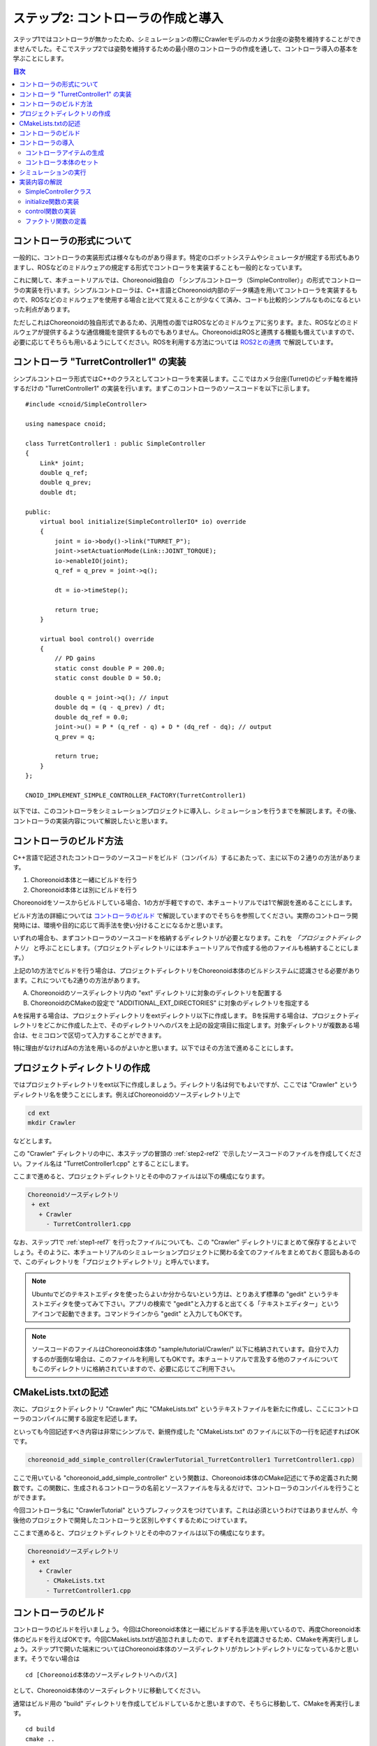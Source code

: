 ステップ2: コントローラの作成と導入
===================================

ステップ1ではコントローラが無かったため、シミュレーションの際にCrawlerモデルのカメラ台座の姿勢を維持することができませんでした。そこでステップ2では姿勢を維持するための最小限のコントローラの作成を通して、コントローラ導入の基本を学ぶことにします。

.. contents:: 目次
   :local:
   :depth: 2

.. highlight:: C++
   :linenothreshold: 5

.. _step2-ref1:

コントローラの形式について
--------------------------

一般的に、コントローラの実装形式は様々なものがあり得ます。特定のロボットシステムやシミュレータが規定する形式もありますし、ROSなどのミドルウェアの規定する形式でコントローラを実装することも一般的となっています。

これに関して、本チュートリアルでは、Choreonoid独自の 「シンプルコントローラ（SimpleController）」の形式でコントローラの実装を行います。シンプルコントローラは、C++言語とChoreonoid内部のデータ構造を用いてコントローラを実装するもので、ROSなどのミドルウェアを使用する場合と比べて覚えることが少なくて済み、コードも比較的シンプルなものになるといった利点があります。

ただしこれはChoreonoidの独自形式であるため、汎用性の面ではROSなどのミドルウェアに劣ります。また、ROSなどのミドルウェアが提供するような通信機能を提供するものでもありません。ChoreonoidはROSと連携する機能も備えていますので、必要に応じてそちらも用いるようにしてください。ROSを利用する方法については `ROS2との連携 <https://choreonoid.org/ja/documents/latest/ros2/index.html>`_ で解説しています。

.. _step2-ref2:

コントローラ "TurretController1" の実装
---------------------------------------

シンプルコントローラ形式ではC++のクラスとしてコントローラを実装します。ここではカメラ台座(Turret)のピッチ軸を維持するだけの "TurretController1" の実装を行います。まずこのコントローラのソースコードを以下に示します。 ::

 #include <cnoid/SimpleController>
 
 using namespace cnoid;
 
 class TurretController1 : public SimpleController
 {
     Link* joint;
     double q_ref;
     double q_prev;
     double dt;
 
 public:
     virtual bool initialize(SimpleControllerIO* io) override
     {
         joint = io->body()->link("TURRET_P");
         joint->setActuationMode(Link::JOINT_TORQUE);
         io->enableIO(joint);
         q_ref = q_prev = joint->q();
 
         dt = io->timeStep();
 
         return true;
     }
 
     virtual bool control() override
     {
         // PD gains
         static const double P = 200.0;
         static const double D = 50.0;
 
         double q = joint->q(); // input
         double dq = (q - q_prev) / dt;
         double dq_ref = 0.0;
         joint->u() = P * (q_ref - q) + D * (dq_ref - dq); // output
         q_prev = q;
   
         return true;
     }
 };
 
 CNOID_IMPLEMENT_SIMPLE_CONTROLLER_FACTORY(TurretController1)

以下では、このコントローラをシミュレーションプロジェクトに導入し、シミュレーションを行うまでを解説します。その後、コントローラの実装内容について解説したいと思います。

.. _step2-ref3:

コントローラのビルド方法
------------------------

C++言語で記述されたコントローラのソースコードをビルド（コンパイル）するにあたって、主に以下の２通りの方法があります。

1. Choreonoid本体と一緒にビルドを行う
2. Choreonoid本体とは別にビルドを行う

Choreonoidをソースからビルドしている場合、1の方が手軽ですので、本チュートリアルでは1で解説を進めることにします。

ビルド方法の詳細については `コントローラのビルド <https://choreonoid.org/ja/documents/latest/simulation/howto-build-controller.html>`_ で解説していますのでそちらを参照してください。実際のコントローラ開発時には、環境や目的に応じて両手法を使い分けることになるかと思います。

いずれの場合も、まずコントローラのソースコードを格納するディレクトリが必要となります。これを *「プロジェクトディレクトリ」* と呼ぶことにします。（プロジェクトディレクトリには本チュートリアルで作成する他のファイルも格納することにします。）

上記の1の方法でビルドを行う場合は、プロジェクトディレクトリをChoreonoid本体のビルドシステムに認識させる必要があります。これについても2通りの方法があります。

A. Choreonoidのソースディレクトリ内の "ext" ディレクトリに対象のディレクトリを配置する
B. ChoreonoidのCMakeの設定で "ADDITIONAL_EXT_DIRECTORIES" に対象のディレクトリを指定する

Aを採用する場合は、プロジェクトディレクトリをextディレクトリ以下に作成します。
Bを採用する場合は、プロジェクトディレクトリをどこかに作成した上で、そのディレクトリへのパスを上記の設定項目に指定します。対象ディレクトリが複数ある場合は、セミコロンで区切って入力することができます。

特に理由がなければAの方法を用いるのがよいかと思います。以下ではその方法で進めることにします。

.. _step2-ref4:

プロジェクトディレクトリの作成
------------------------------

ではプロジェクトディレクトリをext以下に作成しましょう。ディレクトリ名は何でもよいですが、ここでは "Crawler" というディレクトリ名を使うことにします。例えばChoreonoidのソースディレクトリ上で

.. code-block:: sh

 cd ext
 mkdir Crawler

などとします。

この "Crawler" ディレクトリの中に、本ステップの冒頭の :ref:`step2-ref2` で示したソースコードのファイルを作成してください。ファイル名は "TurretController1.cpp" とすることにします。

ここまで進めると、プロジェクトディレクトリとその中のファイルは以下の構成になります。

.. code-block:: text

 Choreonoidソースディレクトリ
  + ext
    + Crawler
      - TurretController1.cpp

なお、ステップ1で :ref:`step1-ref7` を行ったファイルについても、この "Crawler" ディレクトリにまとめて保存するとよいでしょう。そのように、本チュートリアルのシミュレーションプロジェクトに関わる全てのファイルをまとめておく意図もあるので、このディレクトリを「プロジェクトディレクトリ」と呼んでいます。

.. note:: Ubuntuでどのテキストエディタを使ったらよいか分からないという方は、とりあえず標準の "gedit" というテキストエディタを使ってみて下さい。アプリの検索で "gedit"と入力すると出てくる「テキストエディター」というアイコンで起動できます。コマンドラインから "gedit" と入力してもOKです。

.. note:: ソースコードのファイルはChoreonoid本体の "sample/tutorial/Crawler/" 以下に格納されています。自分で入力するのが面倒な場合は、このファイルを利用してもOKです。本チュートリアルで言及する他のファイルについてもこのディレクトリに格納されていますので、必要に応じてご利用下さい。

.. _step2-ref5:

CMakeLists.txtの記述
--------------------

次に、プロジェクトディレクトリ "Crawler" 内に "CMakeLists.txt" というテキストファイルを新たに作成し、ここにコントローラのコンパイルに関する設定を記述します。

といっても今回記述すべき内容は非常にシンプルで、新規作成した "CMakeLists.txt" のファイルに以下の一行を記述すればOKです。

.. code-block:: cmake

 choreonoid_add_simple_controller(CrawlerTutorial_TurretController1 TurretController1.cpp)

ここで用いている "choreonoid_add_simple_controller" という関数は、Choreonoid本体のCMake記述にて予め定義された関数です。この関数に、生成されるコントローラの名前とソースファイルを与えるだけで、コントローラのコンパイルを行うことができます。

今回コントローラ名に "CrawlerTutorial" というプレフィックスをつけています。これは必須というわけではありませんが、今後他のプロジェクトで開発したコントローラと区別しやすくするためにつけています。

ここまで進めると、プロジェクトディレクトリとその中のファイルは以下の構成になります。

.. code-block:: text

 Choreonoidソースディレクトリ
  + ext
    + Crawler
      - CMakeLists.txt
      - TurretController1.cpp

.. _step2-ref6:

コントローラのビルド
--------------------

.. highlight:: sh

コントローラのビルドを行いましょう。今回はChoreonoid本体と一緒にビルドする手法を用いているので、再度Choreonoid本体のビルドを行えばOKです。今回CMakeLists.txtが追加されましたので、まずそれを認識させるため、CMakeを再実行しましょう。ステップ1で開いた端末についてはChoreonoid本体のソースディレクトリがカレントディレクトリになっているかと思います。そうでない場合は ::

 cd [Choreonoid本体のソースディレクトリへのパス]

として、Choreonoid本体のソースディレクトリに移動してください。

通常はビルド用の "build" ディレクトリを作成してビルドしているかと思いますので、そちらに移動して、CMakeを再実行します。 ::

 cd build
 cmake ..

つぎにビルドディレクトリ上で続けて ::

 make

と入力して下さい。（ビルド方法の詳細は `ソースコードからのビルドとインストール (Ubuntu Linux編) <https://choreonoid.org/ja/documents/latest/install/build-ubuntu.html>`_ の `Choreonoidのビルド <https://choreonoid.org/ja/documents/latest/install/build-ubuntu.html#install-build-ubuntu-build>`_ を参照して下さい。）

この際 :ref:`step2-ref3` で述べたAかBの条件を満たしていれば、上記のCMakeLists.txtが検出され、その内容も実行されるというわけです。

ビルドに成功すると、ビルドディレクトリの "lib/choreonoid-x.x/simplecontroller" （x.xはChoreonoidのバージョン番号）に、

* **CrawlerTutorial_TurretController1.so**

というファイルが生成されるはずです。これがコントローラ本体のファイルとなります。この拡張子からも分かるように、コントローラの実態は共有ライブラリファイルとなります。コントローラが生成されたディレクトリは今後 *「コントローラディレクトリ」* と呼ぶことにします。

コンパイルエラーが出た場合は、エラーメッセージを参考にして、ソースコードやCMakeLists.txtの記述を見直してみて下さい。

.. note:: この後 "make install" を実行すると、生成されたコントローラのファイルである "CrawlerTutorial_TurretController1.so" もインストール先にコピーされます。ただし本チュートリアルでは、ステップ1の :ref:`step1-ref1` で述べたように、"make install" は実行せずに、buildディレクトリ内のファイルを実行する前提で解説していますので、その点にご注意ください。

.. _step2-ref7:

コントローラの導入
--------------------

ビルドしたコントローラをシミュレーションプロジェクトに導入します。

コントローラアイテムの生成
~~~~~~~~~~~~~~~~~~~~~~~~~~

シンプルコントローラは「シンプルコントローラアイテム」によってプロジェクトに導入するようになっていますので、まずは対応するアイテムを生成しましょう。メインメニューの「ファイル」-「新規」から「シンプルコントローラ」を選択して生成します。アイテムの名前はなんでもよいですが、コントローラに合わせて "TurretController" とするとよいでしょう。

生成したアイテムは、下図のように、制御対象のCrawlerアイテムの子アイテムとして配置するようにします。

.. image:: images/step2-1.png

この配置によって、コントローラの制御対象がCrawlerモデルであることを明示します。これを実現するにあたっては、Crawlerアイテムを選択状態としてからコントローラアイテムの生成を行ってもよいですし、生成後にこの配置になるようドラッグしてもOKです。

コントローラ本体のセット
~~~~~~~~~~~~~~~~~~~~~~~~

次に先ほど作成したコントローラの本体をシンプルコントローラアイテムにセットします。

これはシンプルコントローラアイテムの「コントローラモジュール」というプロパティを用いて行います。まず、アイテムツリー上で "TurretController" を選択します。するとこのアイテムのプロパティ一覧がアイテムプロパティビュー上に表示されますので、その中から「コントローラモジュール」というプロパティを探して下さい。そのプロパティの値の部分（デフォルトでは空欄となっている）をダブルクリックすると、モジュールのファイルを入力することができます。

この際、入力用のファイルダイアログを用いて入力するのが手軽です。コントローラモジュールの入力時には下図に示すように値を入力する箇所の右端にアイコンがあります。

.. image:: images/step2-2.png

このアイコンをクリックすると、ファイル選択のダイアログが表示されます。このダイアログは通常シンプルコントローラ格納用の標準ディレクトリを指しています。そこには先ほど作成した "CrawlerTutorial_TurretController1.so" が格納されているはずですので、これを選択して下さい。

これでコントローラ本体がシンプルコントローラアイテムにセットされました。これでコントローラを機能させることができます。

ここまで設定できたら、またプロジェクトを保存しておきましょう。ファイル名は "step2.cnoid" として、プロジェクトディレクトリに保存しておくとよいかと思います。

.. _step2-ref8:

シミュレーションの実行
----------------------

以上の設定を行った上でシミュレーションを実行して下さい。すると、ステップ1では重力で下を向いてしまったカメラ台座が、今回は正面を向いたままとなっているはずです。これはコントローラ "TurretController1" によって、姿勢の維持に必要なトルクがカメラ台座ピッチ軸にかけられているからです。

うまくいかない場合は、メッセージビューも確認してみて下さい。コントローラの設定や稼働に問題があると、シミュレーション開始時にその旨を知らせるメッセージが出力される場合があります。

なお、このコントローラではカメラ台座ヨー軸の制御は行っていないため、そちらには力がかかっていません。ステップ1の時と同様に、 `インタラクション機能 <https://choreonoid.org/ja/documents/latest/simulation/interaction.html>`_ を用いてカメラ台座部分をドラッグすると、ヨー軸に関してはフリーで動かせることが分かります。

.. _step2-ref9:

実装内容の解説
--------------

今回作成したコントローラ "TurretController1" の実装内容は以下のようになっています。

SimpleControllerクラス
~~~~~~~~~~~~~~~~~~~~~~

.. highlight:: C++

まず、シンプルコントローラはChoreonoidで定義されている "SimpleController" クラスを継承したクラスとして実装するようになっています。そこでまず ::

 #include <cnoid/SimpleController>

によって、このクラスが定義されているヘッダをインクルードしています。Choreonoidが提供するヘッダファイルはインクルードディレクトリの "cnoid" サブディレクトリに格納されるようになっており、このように cnoid ディレクトリからのパスとして記述します。拡張子は必要ありません。

また、Choreonoidで定義されているクラスは全て "cnoid" という名前空間に所属しています。ここでは ::

 using namespace cnoid;

によって名前区間を省略できるようにしています。

コントローラのクラス定義は、 ::

 class TurretController1 : public SimpleController
 {
     ...
 };

によって行われています。SimpleControllerを継承するかたちでTurretController1を定義していることが分かります。

SimpleControllerクラスではいくつかの関数が仮想（バーチャル）関数として定義されており、継承先でそれらの関数をオーバーライドすることでコントローラの処理内容を実装します。通常以下の２つの関数をオーバーライドします。

* **virtual bool initialize(SimpleControllerIO* io)**
* **virtual bool control()**

initialize関数の実装
~~~~~~~~~~~~~~~~~~~~  
  
initialize関数はコントローラの初期化を行う関数で、シミュレーション開始の直前に１回だけ実行されます。

この関数に引数として与えられるSimpleControllerIO型は、コントローラの入出力に必要な機能をまとめたクラスとなっています。この詳細は `コントローラの実装 <https://choreonoid.org/ja/documents/latest/simulation/howto-implement-controller.html>`_ の `IOオブジェクト <https://choreonoid.org/ja/documents/latest/simulation/howto-implement-controller.html#simulator-simple-controller-io>`_ をみていただくとして、ここではまず ::

 joint = io->body()->link("TURRET_P");

によって、カメラ台座ピッチ軸の入出力を行うためのLinkオブジェクトを取得し、joint変数に格納しています。

io->body() によってCrawlerモデル入出力用のBodyオブジェクトを取得し、続けてこのオブジェクトが有するLinkオブジェクトから "TURRET_P" という名前を持つものを取得しています。これは `Crawlerモデルの作成 <>`_ において記述した `カメラ台座ピッチ軸部 <>`_ の関節に対応するものです。

次に ::

 joint->setActuationMode(Link::JOINT_TORQUE);

によって、この関節の `状態変数シンボル <https://choreonoid.org/ja/documents/latest/simulation/howto-implement-controller.html#simulation-implement-controller-actuation-mode>`_ を関節トルクに設定しています。これにより、関節トルクを指令値とした制御が可能となります。

また、 ::

 io->enableIO(joint);

によって、この関節に対する入出力を有効にしています。この記述は関節のデフォルトの入出力を有効化するものです。今回悪チュエーションモードが関節トルクとなっているので、関節角度を入力し、関節トルクを出力することになります。これによってこの関節に対してPD制御を行うことが可能となります。

関節に対して上記のアクチュエーションモードの設定や入出力の有効化を行わない場合、その関節の制御を行うことはできませんので、ご注意下さい。入出力を設定する関数としては、他に入力飲みを設定する enableInput という関数と、出力のみを設定する enableOutput という関数も利用可能です。

.. note:: 同様のことを行う関数として、SimpleControllerIOのsetLinkInput、setJointInput、setLinkOutput、setJointOutputといった関数もありますが、これらは古い仕様の関数を互換性のために残しているものですので、今後はenableXXXの関数を使うようにしてください。

他にPD制御に必要な値として、 ::

 q_ref = q_prev = joint->q();
  
によって初期関節角度を取得し、それを変数q_ref、 q_prevに代入しています。q_refは目標関節角で、q_prevは関節角速度計算用の変数です。また、 ::

 dt = io->timeStep();

によって変数dtにタイムステップを代入しています。これはシミュレーションの物理計算１回あたりに進める内部の時間を表していて、この時間間隔で次の control 関数が呼ばれることになります。
  
最後にinitialize関数の戻り値として true を返して、初期化に成功したことをシステムに伝えています。

control関数の実装
~~~~~~~~~~~~~~~~~

control関数は実際の制御コードを記述する部分で、シミュレーション中に繰り返し実行されます。

ここではカメラ台座ピッチ軸に関するPD制御のコードが書かれているだけです。 ::

 static const double P = 200.0;
 static const double D = 50.0;

はPゲイン、Dゲインの値で、 ::

 double q = joint->q(); // input

によって現在関節角を入力し、 ::
   
 double dq = (q - q_prev) / dt;

によって現在角速度を算出し、 ::

 double dq_ref = 0.0;
  
で目標角速度は0に設定し、 ::

 joint->u() = P * (q_ref - q) + D * (dq_ref - dq); // output

によってPD制御で計算したトルク値を関節に出力し、 ::
   
 q_prev = q;

によって次回計算用にq_prevを更新しています。

このように、入出力はLinkオブジェクトの変数を用いて行うことがポイントです。joint->q()、joint->u() はそれぞれ関節角度、関節トルクの変数に対応しています。

最後に、正常終了を表すtrueを戻り値として返しています。これによって制御ループが継続されます。

ファクトリ関数の定義
~~~~~~~~~~~~~~~~~~~~

シンプルコントローラのクラスを定義したら、そのオブジェクトを生成する「ファクトリ関数」も所定の形式で定義しておく必要があります。これは、シンプルコントローラアイテムが実行時にコントローラの共有ライブラリを読み込んで、そこからコントローラのオブジェクトを生成するために必要となります。

これはマクロを使って、 ::

 CNOID_IMPLEMENT_SIMPLE_CONTROLLER_FACTORY(TurretController1)

と記述することができます。引数としてはこのようにコントローラのクラス名を与えて下さい。
